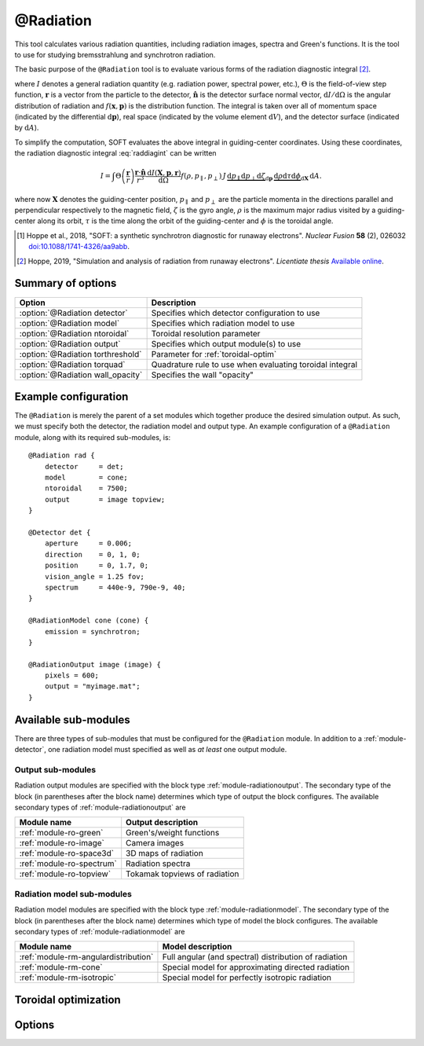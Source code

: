 .. _module-radiation:

@Radiation
**********
This tool calculates various radiation quantities, including radiation images,
spectra and Green's functions. It is the tool to use for studying bremsstrahlung
and synchrotron radiation.

The basic purpose of the ``@Radiation`` tool is to evaluate various forms of the
radiation diagnostic integral [#hoppe2019lic]_.

.. math::
   :label: raddiagint

   I = \int \Theta\left( \frac{\boldsymbol{r}}{r} \right) \frac{\boldsymbol{r}\cdot\hat{\boldsymbol{n}}}{r^3}
   \frac{\mathrm{d}I(\boldsymbol{x},\boldsymbol{p},\boldsymbol{r})}{\mathrm{d}\Omega}
   f(\boldsymbol{x},\boldsymbol{p})\,\mathrm{d}\boldsymbol{p}\,\mathrm{d} V\,\mathrm{d} A.


where :math:`I` denotes a general radiation quantity (e.g. radiation power,
spectral power, etc.), :math:`\Theta` is the field-of-view step function,
:math:`\boldsymbol{r}` is a vector from the particle to the detector,
:math:`\hat{\boldsymbol{n}}` is the detector surface normal vector,
:math:`\mathrm{d}I/\mathrm{d}\Omega` is the angular distribution of radiation
and :math:`f(\boldsymbol{x},\boldsymbol{p})` is the distribution function.
The integral is taken over all of momentum space (indicated by the differential
:math:`\mathrm{d}\boldsymbol{p}`), real space (indicated by the volume element
:math:`\mathrm{d}V`), and the detector surface (indicated by
:math:`\mathrm{d} A`).

To simplify the computation, SOFT evaluates the above integral in guiding-center
coordinates. Using these coordinates, the radiation diagnostic integral
:eq:`raddiagint` can be written

.. math::

   I = \int\Theta\left( \frac{\boldsymbol{r}}{r} \right) \frac{\boldsymbol{r}\cdot\hat{\boldsymbol{n}}}{r^3}
   \frac{\mathrm{d}I(\boldsymbol{X},\boldsymbol{p},\boldsymbol{r})}{\mathrm{d}\Omega}
   f(\rho,p_\parallel,p_\perp)\,J\,\underbrace{\mathrm{d}p_\parallel\mathrm{d}p_\perp\mathrm{d}\zeta}_{\mathrm{d}\boldsymbol{p}}
   \,\underbrace{\mathrm{d}\rho\mathrm{d}\tau\mathrm{d}\phi}_{\mathrm{d}\boldsymbol{X}}\,\mathrm{d} A.

where now :math:`\boldsymbol{X}` denotes the guiding-center position,
:math:`p_\parallel` and :math:`p_\perp` are the particle momenta in the
directions parallel and perpendicular respectively to the magnetic field,
:math:`\zeta` is the gyro angle, :math:`\rho` is the maximum major radius
visited by a guiding-center along its orbit, :math:`\tau` is the time along the
orbit of the guiding-center and :math:`\phi` is the toroidal angle.

.. [#hoppe2018a] Hoppe et al., 2018, "SOFT: a synthetic synchrotron diagnostic for runaway electrons". *Nuclear Fusion* **58** (2), 026032 `doi:10.1088/1741-4326/aa9abb <https://doi.org/10.1088/1741-4326/aa9abb>`_.

.. [#hoppe2019lic] Hoppe, 2019, "Simulation and analysis of radiation from runaway electrons". *Licentiate thesis* `Available online <http://ft.nephy.chalmers.se/publications/Hoppe_Licentiate_Thesis.pdf>`_.

Summary of options
------------------

+-----------------------------------+----------------------------------------------------------+
| **Option**                        | **Description**                                          |
+-----------------------------------+----------------------------------------------------------+
| :option:`@Radiation detector`     | Specifies which detector configuration to use            |
+-----------------------------------+----------------------------------------------------------+
| :option:`@Radiation model`        | Specifies which radiation model to use                   |
+-----------------------------------+----------------------------------------------------------+
| :option:`@Radiation ntoroidal`    | Toroidal resolution parameter                            |
+-----------------------------------+----------------------------------------------------------+
| :option:`@Radiation output`       | Specifies which output module(s) to use                  |
+-----------------------------------+----------------------------------------------------------+
| :option:`@Radiation torthreshold` | Parameter for :ref:`toroidal-optim`                      |
+-----------------------------------+----------------------------------------------------------+
| :option:`@Radiation torquad`      | Quadrature rule to use when evaluating toroidal integral |
+-----------------------------------+----------------------------------------------------------+
| :option:`@Radiation wall_opacity` | Specifies the wall "opacity"                             |
+-----------------------------------+----------------------------------------------------------+

Example configuration
---------------------
The ``@Radiation`` is merely the parent of a set modules which together produce
the desired simulation output. As such, we must specify both the detector, the
radiation model and output type. An example configuration of a ``@Radiation``
module, along with its required sub-modules, is::

   @Radiation rad {
       detector     = det;
       model        = cone;
       ntoroidal    = 7500;
       output       = image topview;
   }

   @Detector det {
       aperture     = 0.006;
       direction    = 0, 1, 0;
       position     = 0, 1.7, 0;
       vision_angle = 1.25 fov;
       spectrum     = 440e-9, 790e-9, 40;
   }

   @RadiationModel cone (cone) {
       emission = synchrotron;
   }

   @RadiationOutput image (image) {
       pixels = 600;
       output = "myimage.mat";
   }


Available sub-modules
---------------------
There are three types of sub-modules that must be configured for the
``@Radiation`` module. In addition to a :ref:`module-detector`, one radiation
model must specified as well as *at least* one output module.

.. _module-radiation-output:

Output sub-modules
^^^^^^^^^^^^^^^^^^

Radiation output modules are specified with the block type
:ref:`module-radiationoutput`. The secondary type of the block (in parentheses
after the block name) determines which type of output the block configures.
The available secondary types of :ref:`module-radiationoutput` are

+---------------------------------+-------------------------------+
| **Module name**                 | **Output description**        |
+---------------------------------+-------------------------------+
| :ref:`module-ro-green`          | Green's/weight functions      |
+---------------------------------+-------------------------------+
| :ref:`module-ro-image`          | Camera images                 |
+---------------------------------+-------------------------------+
| :ref:`module-ro-space3d`        | 3D maps of radiation          |
+---------------------------------+-------------------------------+
| :ref:`module-ro-spectrum`       | Radiation spectra             |
+---------------------------------+-------------------------------+
| :ref:`module-ro-topview`        | Tokamak topviews of radiation |
+---------------------------------+-------------------------------+


.. _module-radiation-models:

Radiation model sub-modules
^^^^^^^^^^^^^^^^^^^^^^^^^^^

Radiation model modules are specified with the block type
:ref:`module-radiationmodel`. The secondary type of the block (in parentheses
after the block name) determines which type of model the block configures.
The available secondary types of :ref:`module-radiationmodel` are

+--------------------------------------+-------------------------------------------------------+
| **Module name**                      | **Model description**                                 |
+--------------------------------------+-------------------------------------------------------+
| :ref:`module-rm-angulardistribution` | Full angular (and spectral) distribution of radiation |
+--------------------------------------+-------------------------------------------------------+
| :ref:`module-rm-cone`                | Special model for approximating directed radiation    |
+--------------------------------------+-------------------------------------------------------+
| :ref:`module-rm-isotropic`           | Special model for perfectly isotropic radiation       |
+--------------------------------------+-------------------------------------------------------+

.. _toroidal-optim:

Toroidal optimization
---------------------

Options
-------

.. program:: @Radiation

.. option:: detector

   :Default value: Nothing
   :Allowed values: Name of any :ref:`module-detector` configuration block

   Specifies the name of the configuration block to use for setting the
   properties of the detector.

.. option:: model

   :Default value: Nothing
   :Allowed values: Name of any radiation model configuration block

   Specifies the name of the configuration block to use for setting the
   radiation model to use. The radiation model basically specifies how the
   angular distribution of radiation is handled. SOFT can take the full
   angular distribution of radiation into account, but usually, for synchrotron
   radiation, the approximative model known as the "cone model" is often used
   instead. A list of available radiation models can be found above, under the
   section :ref:`module-radiation-models`.

.. option:: ntoroidal

   :Default value: ``3500``
   :Allowed values: Any positive integer

   Number of toroidal sections to divide the tokamak into. This is the
   resolution parameter for the toroidal integral in the radiation diagnostic
   integral evaluated by the ``@Radiation`` tool.

.. option:: output

   :Default value: Nothing
   :Allowed values: List of names of radiation output module configuration blocks

   List of names of configuration blocks setting the properties of the output
   modules to use.

   The ``@Radiation`` tool only facilitates the computation of various radiation
   quantities (such as images and spectra). The actual evaluation of these
   quantities, as well as subsequent generation of output files, are handled by
   the corresponding "radiation output" modules. A full list of available
   radiation output modules can be found above under the section
   :ref:`module-radiation-output`.

.. option:: torthreshold

   :Default value: ``0``
   :Allowed values: Any real value between or equal to ``0`` and ``1``

   Threshold for neglecting the integrand when using the ``maximize`` quadrature
   to evaluate the toroidal integral. The integration stops as soon as the value
   of the integrand is a fraction ``torthreshold`` of the maximum integrand
   value seen so far.
   
   For the cone model, this parameter can safely be set to ``0``. When used
   together with the models that take the full angular distribution into
   account, this parameter should be set to a value greater than ``0`` (yet
   less than ``1``).

.. option:: torquad

   :Default value: ``maximize``
   :Allowed values: ``maximize``, ``trapz``

   Determines which quadrature rule to use for evaluating the toroidal integral.
   The ``trapz`` quadrature is a simple trapezoidal rule. The ``maximize`` rule
   is based on the trapezoidal rule, but uses an optimization algorithm to
   determine which parts of space that will contribute with radiation. The
   ``maximize`` quadrature is often between a factor 25-100 faster than the
   regular trapezoidal rule.

.. option:: wall_opacity

   :Default value: ``semi``
   :Allowed values: ``opaque``, ``semi``, ``transparent``

   Sets the "opacity" level of the wall. If ``opaque``, all walls are fully
   accounted for, and radiation is not allowed to pass the wall. Conversely,
   when set to ``transparent``, walls are not accounted for, and the tokamak
   appears to be transparent, effectively allowing radiation to pass through
   walls unaffected.

   The setting ``semi`` is a middle-ground, where only wall segments located at
   a radius less than the tokamak major radius are accounted for. This means
   that the tokamak central column is correctly accounted for, while the camera
   is allowed to be located outside the tokamak wall without radiation being
   blocked from it. This setting is a way of emulating diagnostic ports in which
   the radiation diagnostic may be somewhat retracted behind the regular tokamak
   wall boundary level.

